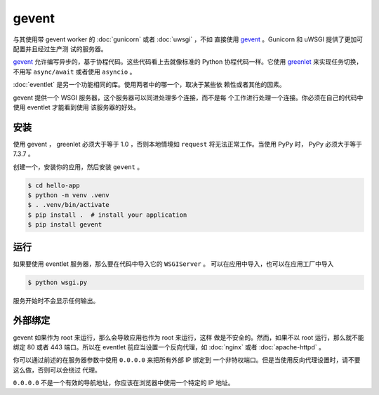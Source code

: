 gevent
======

与其使用带 gevent  worker 的 :doc:`gunicorn` 或者 :doc:`uwsgi` ，不如
直接使用 `gevent`_ 。Gunicorn 和 uWSGI 提供了更加可配置并且经过生产测
试的服务器。

`gevent`_ 允许编写异步的，基于协程代码。这些代码看上去就像标准的
Python 协程代码一样。它使用 `greenlet`_ 来实现任务切换，不用写
``async/await`` 或者使用 ``asyncio`` 。

:doc:`eventlet` 是另一个功能相同的库。使用两者中的哪一个，取决于某些依
赖性或者其他的因素。

gevent  提供一个 WSGI 服务器，这个服务器可以同进处理多个连接，而不是每
个工作进行处理一个连接。你必须在自己的代码中使用 eventlet 才能看到使用
该服务器的好处。

.. _gevent: https://www.gevent.org/
.. _greenlet: https://greenlet.readthedocs.io/en/latest/


安装
----------

使用 gevent ， greenlet 必须大于等于 1.0 ，否则本地情境如 ``request``
将无法正常工作。当使用 PyPy 时， PyPy 必须大于等于 7.3.7 。

创建一个，安装你的应用，然后安装 ``gevent`` 。

.. code-block:: text

    $ cd hello-app
    $ python -m venv .venv
    $ . .venv/bin/activate
    $ pip install .  # install your application
    $ pip install gevent


运行
-------

如果要使用 eventlet 服务器，那么要在代码中导入它的 ``WSGIServer`` 。
可以在应用中导入，也可以在应用工厂中导入

.. code-block:: python
    :caption: ``wsgi.py``

    from gevent.pywsgi import WSGIServer
    from hello import create_app

    app = create_app()
    http_server = WSGIServer(("127.0.0.1", 8000), app)
    http_server.serve_forever()

.. code-block:: text

    $ python wsgi.py

服务开始时不会显示任何输出。


外部绑定
------------------

gevent  如果作为 root 来运行，那么会导致应用也作为 root 来运行，这样
做是不安全的。然而，如果不以 root 运行，那么就不能绑定 80 或者 443
端口。所以在 eventlet 前应当设置一个反向代理，如 :doc:`nginx` 或者
:doc:`apache-httpd` 。

你可以通过前述的在服务器参数中使用 ``0.0.0.0`` 来把所有外部 IP 绑定到
一个非特权端口。但是当使用反向代理设置时，请不要这么做，否则可以会绕过
代理。

``0.0.0.0`` 不是一个有效的导航地址，你应该在浏览器中使用一个特定的 IP
地址。
